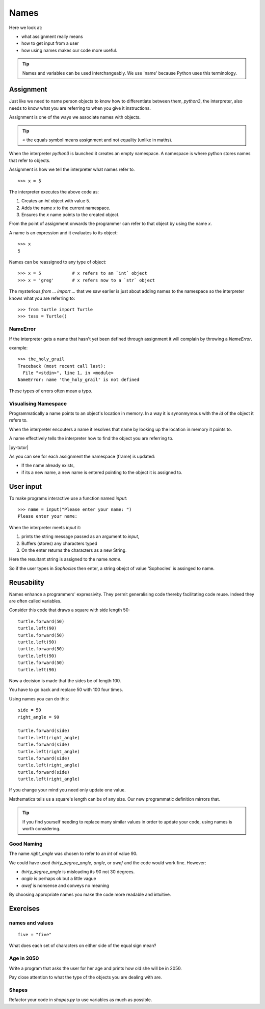 Names
*****

Here we look at:

* what assignment really means
* how to get input from a user
* how using names makes our code more useful.

.. tip::

    Names and variables can be used interchangeably. We use 'name' because
    Python uses this terminology.

Assignment
==========

Just like we need to name person objects to know how to differentiate between
them, `python3`, the interpreter, also needs to know what you are referring 
to when you give it instructions.

Assignment is one of the ways we associate names with objects.

.. tip::

    `=` the equals symbol means assignment and not equality (unlike in maths).

When the interpreter `python3` is launched it creates an empty namespace. A namespace is
where python stores names that refer to objects.

Assignment is how we tell the interpreter what names refer to.

::

    >>> x = 5

The interpreter executes the above code as:

1. Creates an `int` object with value 5.
2. Adds the name `x` to the current namespace.
3. Ensures the `x` name points to the created object.

From the point of assignment onwards the programmer can refer to that
object by using the name `x`.

A name is an expression and it evaluates to its object::

    >>> x
    5

Names can be reassigned to any type of object::

    >>> x = 5            # x refers to an `int` object
    >>> x = 'greg'       # x refers now to a `str` object 


The mysterious `from ... import ...` that we saw earlier is just about adding
names to the namespace so the interpreter knows what you are referring to::

    >>> from turtle import Turtle
    >>> tess = Turtle()


NameError
---------

If the interpreter gets a name that hasn't yet been defined through assignment 
it will complain by throwing a `NameError`.

example::

    >>> the_holy_grail
    Traceback (most recent call last):
      File "<stdin>", line 1, in <module>
    NameError: name 'the_holy_grail' is not defined

These types of errors often mean a typo.

Visualising Namespace
---------------------

Programmatically a name points to an object's location in memory. In a way it is 
synonmymous with the `id` of the object it refers to.

When the interpreter encouters a name it resolves that name by looking up the
location in memory it points to.

A name effectively tells the interpreter how to find the object you are referring to.

|py-tutor|

.. |py-tutor| raw:: html

    <iframe width="800" height="400" frameborder="0"
    src="http://pythontutor.com/iframe-embed.html#code=x+%3D+5%0Ax+%3D+'greg'%0Ax+%3D+5%0Aname+%3D+'greg'%0A%0Aresult+%3D+name+%3D%3D+'greg'%0A%0Aa_list+%3D+%5B'a',+'b',+'c'%5D&origin=opt-frontend.js&cumulative=false&heapPrimitives=false&drawParentPointers=false&textReferences=false&showOnlyOutputs=false&py=2&rawInputLstJSON=%5B%5D&curInstr=0&codeDivWidth=350&codeDivHeight=400">
    </iframe>


As you can see for each assignment the namespace (frame) is updated:

* If the name already exists, 
* if its a new name, a new name is entered pointing to the object it is
  assigned to.

User input
==========

To make programs interactive use a function named `input`::

    >>> name = input("Please enter your name: ")
    Please enter your name: 

When the interpreter meets `input` it:

1. prints the string message passed as an argument to `input`,
2. Buffers (stores) any characters typed
3. On the enter returns the characters as a new String.

Here the resultant string is assigned to the name `name`.

So if the user types in `Sophocles` then enter, a string obejct of value
'Sophocles' is assinged to name.


Reusability
===========

Names enhance a programmers' expressivity. They permit generalising code
thereby facilitating code reuse. Indeed they are often called variables.

Consider this code that draws a square with side length 50::

    turtle.forward(50)
    turtle.left(90)
    turtle.forward(50)
    turtle.left(90)
    turtle.forward(50)
    turtle.left(90)
    turtle.forward(50)
    turtle.left(90)

Now a decision is made that the sides be of length 100. 

You have to go back and replace 50 with 100 four times.

Using names you can do this::

    side = 50
    right_angle = 90

    turtle.forward(side)
    turtle.left(right_angle)
    turtle.forward(side)
    turtle.left(right_angle)
    turtle.forward(side)
    turtle.left(right_angle)
    turtle.forward(side)
    turtle.left(right_angle)

If you change your mind you need only update one value.

Mathematics tells us a square's length can be of any size. Our
new programmatic definition mirrors that.

.. tip::

    If you find yourself needing to replace many similar values in order
    to update your code, using names is worth considering.

Good Naming
-----------

The name `right_angle` was chosen to refer to an `int` of value 90. 

We could have used `thirty_degree_angle`, `angle`, or `awef` and the code would work fine. However:

* `thirty_degree_angle` is misleading its 90 not 30 degrees.
* `angle` is perhaps ok but a little vague
* `awef` is nonsense and conveys no meaning

By choosing appropriate names you make the code more readable and
intuitive.

Exercises
=========

names and values
----------------
::

    five = "five"

What does each set of characters on either side of the equal sign mean? 

Age in 2050
-----------

Write a program that asks the user for her age and prints how old she will be
in 2050.

Pay close attention to what the type of the objects you are dealing with are.

Shapes
------

Refactor your code in `shapes.py` to use variables as much as possible.

